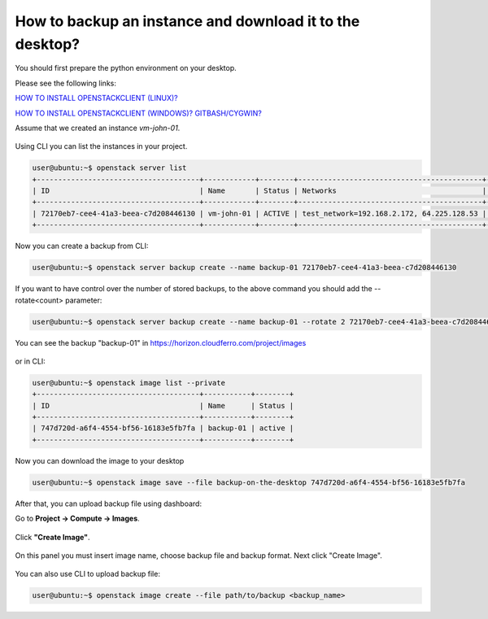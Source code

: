 .. _my-reference-label:

How to backup an instance and download it to the desktop?
=========================================================

You should first prepare the python environment on your desktop.

Please see the following links:

`HOW TO INSTALL OPENSTACKCLIENT (LINUX)? <https://cloudferro-cf3.readthedocs-hosted.com/en/latest/openstackcli/openstacklinux/openstacklinux.html>`_ 

`HOW TO INSTALL OPENSTACKCLIENT (WINDOWS)? GITBASH/CYGWIN? <https://cloudferro-cf3.readthedocs-hosted.com/en/latest/openstackcli/openstackwindows/openstackwindows.html>`_ 
 

Assume that we created an instance *vm-john-01*.

.. figure:: backupinst1.png


Using CLI you can list the instances in your project.

.. code::

   user@ubuntu:~$ openstack server list
   +--------------------------------------+------------+--------+-------------------------------------------+------------------+------------+
   | ID                                   | Name       | Status | Networks                                  | Image            | Flavor     |
   +--------------------------------------+------------+--------+-------------------------------------------+------------------+------------+
   | 72170eb7-cee4-41a3-beea-c7d208446130 | vm-john-01 | ACTIVE | test_network=192.168.2.172, 64.225.128.53 | Ubuntu 20.04 LTS | eo1.medium |
   +--------------------------------------+------------+--------+-------------------------------------------+------------------+------------+

   
 
Now you can create a backup from CLI:

.. code::

   user@ubuntu:~$ openstack server backup create --name backup-01 72170eb7-cee4-41a3-beea-c7d208446130
   

If you want to have control over the number of stored backups, to the above command you should add the --rotate<count> parameter:

.. code::

   user@ubuntu:~$ openstack server backup create --name backup-01 --rotate 2 72170eb7-cee4-41a3-beea-c7d208446130 
   
You can see the backup "backup-01" in https://horizon.cloudferro.com/project/images


.. figure:: backupinst2.png


or in CLI:

.. code::

   user@ubuntu:~$ openstack image list --private
   +--------------------------------------+-----------+--------+
   | ID                                   | Name      | Status |
   +--------------------------------------+-----------+--------+
   | 747d720d-a6f4-4554-bf56-16183e5fb7fa | backup-01 | active |
   +--------------------------------------+-----------+--------+
   

Now you can download the image to your desktop

.. code::

   user@ubuntu:~$ openstack image save --file backup-on-the-desktop 747d720d-a6f4-4554-bf56-16183e5fb7fa
   

After that, you can upload backup file using dashboard:

 

Go to **Project → Compute → Images**.

.. figure:: backupinst3.png

Click **"Create Image"**.

.. figure:: backupinst4.png

On this panel you must insert image name, choose backup file and backup format. Next click "Create Image".

.. figure:: backupinst5.png

You can also use CLI to upload backup file:

.. code::
   
   user@ubuntu:~$ openstack image create --file path/to/backup <backup_name>


   
   

